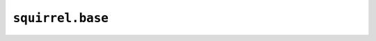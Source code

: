 ``squirrel.base``
=================

.. automodule :: pyrocko.squirrel.base
    :members:
    :show-inheritance:
